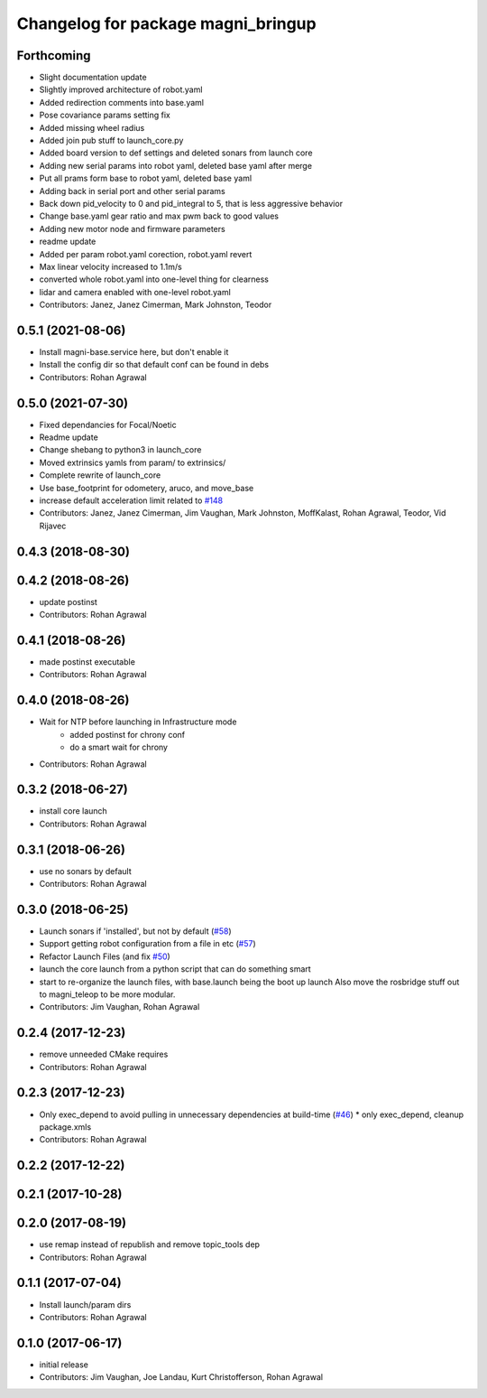 ^^^^^^^^^^^^^^^^^^^^^^^^^^^^^^^^^^^
Changelog for package magni_bringup
^^^^^^^^^^^^^^^^^^^^^^^^^^^^^^^^^^^

Forthcoming
-----------
* Slight documentation update
* Slightly improved architecture of robot.yaml
* Added redirection comments into base.yaml
* Pose covariance params setting fix
* Added missing wheel radius
* Added join pub stuff to launch_core.py
* Added board version to def settings and deleted sonars from launch core
* Adding new serial params into robot yaml, deleted base yaml after merge
* Put all prams form base to robot yaml, deleted base yaml
* Adding back in serial port and other serial params
* Back down pid_velocity to 0 and pid_integral to 5, that is less aggressive behavior
* Change base.yaml gear ratio and max pwm back to good values
* Adding new motor node and firmware parameters
* readme update
* Added per param robot.yaml corection, robot.yaml revert
* Max linear velocity increased to 1.1m/s
* converted whole robot.yaml into one-level thing for clearness
* lidar and camera enabled with one-level robot.yaml
* Contributors: Janez, Janez Cimerman, Mark Johnston, Teodor

0.5.1 (2021-08-06)
------------------
* Install magni-base.service here, but don't enable it
* Install the config dir so that default conf can be found in debs
* Contributors: Rohan Agrawal

0.5.0 (2021-07-30)
------------------
* Fixed dependancies for Focal/Noetic
* Readme update
* Change shebang to python3 in launch_core
* Moved extrinsics yamls from param/ to extrinsics/
* Complete rewrite of launch_core
* Use base_footprint for odometery, aruco, and move_base
* increase default acceleration limit related to `#148 <https://github.com/UbiquityRobotics/magni_robot/issues/148>`_
* Contributors: Janez, Janez Cimerman, Jim Vaughan, Mark Johnston, MoffKalast, Rohan Agrawal, Teodor, Vid Rijavec

0.4.3 (2018-08-30)
------------------

0.4.2 (2018-08-26)
------------------
* update postinst
* Contributors: Rohan Agrawal

0.4.1 (2018-08-26)
------------------
* made postinst executable
* Contributors: Rohan Agrawal

0.4.0 (2018-08-26)
------------------
* Wait for NTP before launching in Infrastructure mode
	- added postinst for chrony conf
	- do a smart wait for chrony
* Contributors: Rohan Agrawal

0.3.2 (2018-06-27)
------------------
* install core launch
* Contributors: Rohan Agrawal

0.3.1 (2018-06-26)
------------------
* use no sonars by default
* Contributors: Rohan Agrawal

0.3.0 (2018-06-25)
------------------
* Launch sonars if 'installed', but not by default (`#58 <https://github.com/UbiquityRobotics/magni_robot/issues/58>`_)
* Support getting robot configuration from a file in etc  (`#57 <https://github.com/UbiquityRobotics/magni_robot/issues/57>`_)
* Refactor Launch Files (and fix `#50 <https://github.com/UbiquityRobotics/magni_robot/issues/50>`_)
* launch the core launch from a python script that can do something smart
* start to re-organize the launch files, with base.launch being the boot up launch
  Also move the rosbridge stuff out to magni_teleop to be more modular.
* Contributors: Jim Vaughan, Rohan Agrawal

0.2.4 (2017-12-23)
------------------
* remove unneeded CMake requires
* Contributors: Rohan Agrawal

0.2.3 (2017-12-23)
------------------
* Only exec_depend to avoid pulling in unnecessary dependencies at build-time   (`#46 <https://github.com/UbiquityRobotics/magni_robot/issues/46>`_)
  * only exec_depend, cleanup package.xmls
* Contributors: Rohan Agrawal

0.2.2 (2017-12-22)
------------------

0.2.1 (2017-10-28)
------------------

0.2.0 (2017-08-19)
------------------
* use remap instead of republish and remove topic_tools dep
* Contributors: Rohan Agrawal

0.1.1 (2017-07-04)
------------------
* Install launch/param dirs
* Contributors: Rohan Agrawal

0.1.0 (2017-06-17)
------------------
* initial release
* Contributors: Jim Vaughan, Joe Landau, Kurt Christofferson, Rohan Agrawal
